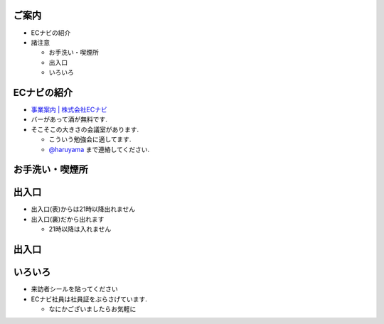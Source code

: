 ご案内
=============================================================
* ECナビの紹介

* 諸注意

  * お手洗い・喫煙所
  * 出入口
  * いろいろ
    
.. raw:: pdf

    PageBreak

ECナビの紹介
=============================================================

* `事業案内 | 株式会社ECナビ <http://ecnavi.co.jp/service/>`_

* バーがあって酒が無料です.
* そこそこの大きさの会議室があります. 

  * こういう勉強会に適してます.
  * `@haruyama <https://twitter.com/#!/haruyama>`_ まで連絡してください.


.. raw:: pdf

    PageBreak

お手洗い・喫煙所
=============================================================

.. image:: 8f.png
    :scale: 75


.. raw:: pdf

    PageBreak

出入口
=============================================================

* 出入口(表)からは21時以降出れません
* 出入口(裏)だから出れます

  * 21時以降は入れません

.. raw:: pdf

    PageBreak

出入口
=============================================================

.. image:: 1f.png
    :scale: 100


.. raw:: pdf

    PageBreak

いろいろ
=============================================================
* 来訪者シールを貼ってください

* ECナビ社員は社員証をぶらさげています.

  * なにかございましたらお気軽に

.. raw:: pdf

    PageBreak

